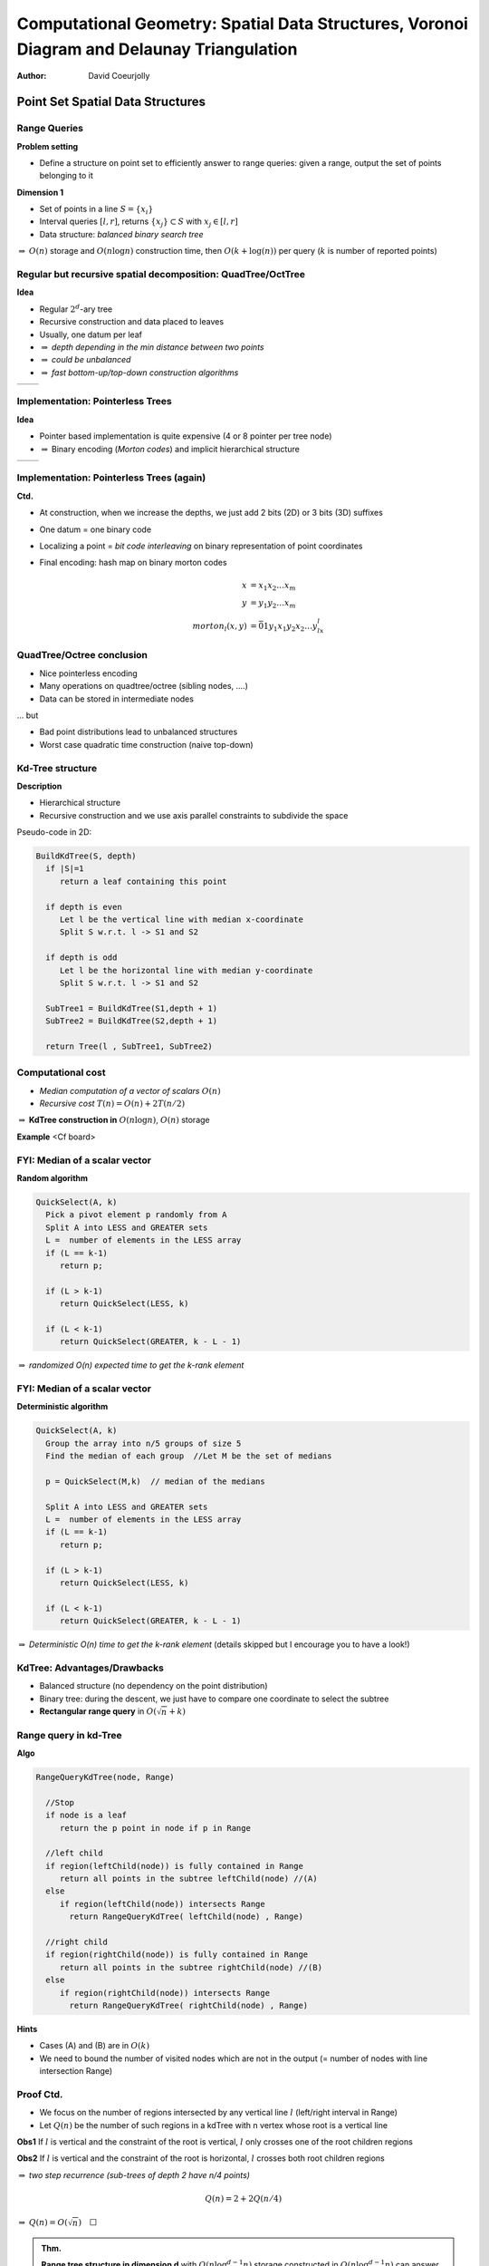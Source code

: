 ============================================================================================
Computational Geometry: Spatial Data Structures,  Voronoi Diagram and Delaunay Triangulation
============================================================================================


:author: David Coeurjolly


.. |imp| replace:: `\Rightarrow`:math:



Point Set Spatial Data Structures
=================================


Range Queries
-------------

**Problem setting**

* Define a structure on point set to efficiently answer to range queries: given a range, output the set of points belonging to it



**Dimension 1**

* Set of points in a line `S=\{x_i\}`:math:
* Interval queries `[l,r]`:math:, returns  `\{x_j\}\subset S`:math: with  `x_j\in[l,r]`:math:
* Data structure: *balanced binary search tree*

|imp| `O(n)`:math: storage and `O(n\log n)`:math: construction time, then `O(k + \log(n))`:math: per query (`k`:math: is number of reported points)





Regular but recursive spatial decomposition: QuadTree/OctTree
-------------------------------------------------------------


**Idea**

* Regular `2^d`:math:-ary tree
* Recursive construction and data placed to leaves
* Usually, one datum per leaf
* |imp| *depth depending in the min distance between two points*
* |imp| *could be unbalanced*
* |imp| *fast bottom-up/top-down construction algorithms*

.. list-table::

 * -  .. image:: _static/images/CG/quadtree.*
          :width: 60%
          :align: center

   -  .. image:: _static/images/CG/octree.*
          :width: 100%


Implementation: Pointerless Trees
---------------------------------

**Idea**

* Pointer based implementation is quite expensive (4 or 8 pointer per tree node)
* |imp| Binary encoding (*Morton codes*) and implicit hierarchical structure



.. list-table::

 * -  .. image:: _static/images/CG/quadtree1.*
          :width: 60%
          :align: center

   -  .. image:: _static/images/CG/quadtree2.*
          :width: 100%



.. image:: _static/images/CG/morton.*
      :width: 50%
      :align: center


Implementation: Pointerless Trees (again)
-----------------------------------------

**Ctd.**

* At construction, when we increase the depths, we just add 2 bits (2D) or 3 bits (3D) suffixes
* One datum =  one binary code
* Localizing a point = *bit code interleaving*  on binary representation of point coordinates


* Final encoding: hash map on binary morton codes
   .. math::
        \begin{align*}
          x &= x_1x_2\ldots x_m\\
          y &= y_1y_2\ldots x_m\\
          morton_l(x,y) &= \bar{0}1 y_1x_1y_2x_2\ldots y_lx_l
        \end{align*}



   .. image:: _static/images/CG/hashquadtree.*
       :width: 60%
       :align: center


QuadTree/Octree conclusion
--------------------------

* Nice pointerless encoding
* Many operations on quadtree/octree (sibling nodes, ....)
* Data can be stored in intermediate nodes


... but

* Bad point distributions lead to unbalanced structures
* Worst case quadratic time construction (naive top-down)


Kd-Tree structure
-----------------

**Description**

* Hierarchical structure
* Recursive construction and we use axis parallel constraints to  subdivide the space



Pseudo-code in 2D:

.. code-block:: c

  BuildKdTree(S, depth)
    if |S|=1
       return a leaf containing this point

    if depth is even
       Let l be the vertical line with median x-coordinate
       Split S w.r.t. l -> S1 and S2

    if depth is odd
       Let l be the horizontal line with median y-coordinate
       Split S w.r.t. l -> S1 and S2

    SubTree1 = BuildKdTree(S1,depth + 1)
    SubTree2 = BuildKdTree(S2,depth + 1)

    return Tree(l , SubTree1, SubTree2)




Computational cost
------------------


* *Median computation of a vector of scalars* `O(n)`:math:

* *Recursive cost* `T(n) = O(n) + 2T(n/2)`:math:


|imp| **KdTree construction in** `O(n \log n)`:math:, `O(n)`:math: storage





**Example**   <Cf board>

FYI: Median of a scalar vector
------------------------------

**Random algorithm**

.. code-block:: c

  QuickSelect(A, k)
    Pick a pivot element p randomly from A
    Split A into LESS and GREATER sets
    L =  number of elements in the LESS array
    if (L == k-1)
       return p;

    if (L > k-1)
       return QuickSelect(LESS, k)

    if (L < k-1)
       return QuickSelect(GREATER, k - L - 1)

|imp| *randomized O(n) expected time to get the k-rank element*


FYI: Median of a scalar vector
------------------------------

**Deterministic algorithm**

.. code-block:: c

  QuickSelect(A, k)
    Group the array into n/5 groups of size 5
    Find the median of each group  //Let M be the set of medians

    p = QuickSelect(M,k)  // median of the medians

    Split A into LESS and GREATER sets
    L =  number of elements in the LESS array
    if (L == k-1)
       return p;

    if (L > k-1)
       return QuickSelect(LESS, k)

    if (L < k-1)
       return QuickSelect(GREATER, k - L - 1)

|imp| *Deterministic O(n) time to get the k-rank element* (details skipped but I encourage you to have a look!)



KdTree: Advantages/Drawbacks
----------------------------


* Balanced structure (no dependency on the point distribution)

* Binary tree: during the descent, we just have to compare one coordinate to select the subtree



* **Rectangular range query** in `O(\sqrt{n} + k)`:math:



Range query in kd-Tree
----------------------

**Algo**

.. code-block:: c

  RangeQueryKdTree(node, Range)

    //Stop
    if node is a leaf
       return the p point in node if p in Range

    //left child
    if region(leftChild(node)) is fully contained in Range
       return all points in the subtree leftChild(node) //(A)
    else
       if region(leftChild(node)) intersects Range
         return RangeQueryKdTree( leftChild(node) , Range)

    //right child
    if region(rightChild(node)) is fully contained in Range
       return all points in the subtree rightChild(node) //(B)
    else
       if region(rightChild(node)) intersects Range
         return RangeQueryKdTree( rightChild(node) , Range)


**Hints**

* Cases (A) and (B) are in `O(k)`:math:
* We need to bound the number of visited nodes which are not in the output (= number of nodes with line intersection Range)



Proof Ctd.
----------

* We focus on the number of regions intersected by any vertical line `l`:math: (left/right interval in Range)
* Let `Q(n)`:math: be the number of such regions in a kdTree with n vertex whose root is a vertical line

**Obs1** If `l`:math: is vertical and the constraint of the root is vertical, `l`:math: only crosses one of the root children regions

**Obs2** If `l`:math: is vertical and the constraint of the root is horizontal, `l`:math: crosses both root children regions

|imp| *two step recurrence (sub-trees of depth 2 have n/4 points)*

   .. math::
       Q(n) = 2 + 2Q(n/4)


|imp| `Q(n) = O(\sqrt{n})\quad \Box`:math:


.. admonition:: Thm.

   **Range tree structure in dimension d** with `O(n\log^{d-1}n)`:math: storage  constructed in `O(n\log^{d-1}n)`:math: can answer to hyperrectangular range queries in `O(\log^dn + k)`:math:.


Voronoi Diagram / Delaunay Triangulation
========================================


(Some images from Olivier Devillers, INRIA Sophia-Antipolis)


Simple Construction
-------------------

**Setting** Given a set of sites `\{S_i\}`:math:, answer to closest site queries

 .. image:: _static/images/CG/delaunay-init.*
        :width: 100%

Simple Construction
-------------------

**Setting** Given a set of sites `\{S_i\}`:math:, answer to closest site queries

 .. image:: _static/images/CG/delaunay-1.*
        :width: 100%

Simple Construction
-------------------

**Setting** Given a set of sites `\{S_i\}`:math:, answer to closest site queries

 .. image:: _static/images/CG/delaunay-2.*
        :width: 100%


Simple Construction
-------------------

**Setting** Given a set of sites `\{S_i\}`:math:, answer to closest site queries

 .. image:: _static/images/CG/voronoi1.*
        :width: 100%

Simple Construction
-------------------

**Setting** Given a set of sites `\{S_i\}`:math:, answer to closest site queries

 .. image:: _static/images/CG/voronoi-delaunay.*
        :width: 110%


Closest site query
------------------


**Find closest site <=> point location in a Voronoi diagram**


**Key Property for Delaunay triangle/edges** Empty circle property



 .. image:: _static/images/CG/delaunay-empty.*
        :width: 80%


Remember the  `InCircle(p,q,r,s)`:math: predicate ?


InCircle predicate
------------------

 .. image:: _static/images/CG/orientation_circle.*
         :width: 40%
         :align: center


* true if `s`:math: lies inside the circumscribing circle of the triangle `(p,q,r)`:math:


   .. math::
     InCircle(p,q,r,s) = sign \left | \begin{array}{cccc} 1 & p_x & p_y & p_x^2+p_y^2\\1 & q_x & q_y & q_x^2+q_y^2\\1 & r_x & r_y & r_x^2+r_y^2\\1 & s_x & s_y & s_x^2+s_y^2\end{array}\right|


Properties of the Delaunay Triangulation
----------------------------------------

**Triangulation where smallest angle is maximal**

  .. image:: _static/images/CG/smallest.*
      :width: 30%

*true for all angles in lexicographic order*



    .. image:: _static/images/CG/smallest1.*
        :width: 60%

    .. image:: _static/images/CG/smallest2.*
         :width: 60%


Properties Ctd.
---------------

**Many deeper properties**

* Regularity of the triangulation
* Kind of optimal spectral properties
* ...


Widely used for surface reconstruction and finite element computations for example


    .. image:: _static/images/CG/meshing.*
         :width: 50%


Delaunay Construction
---------------------

**Local Delaunay tests**

Given a triangle T(a,b,c) and adjacent triangles T(a,b,p), T2(a,c,q) and T3(b,c,r), T is locally delaunay if `InCircle`:math:  predicates (a,b,c,p) (a,b,c,q) and (a,b,c,r) fails


**Main result**

.. admonition:: Thm.

      Everywhere locally Delaunay `\Leftrightarrow`:math: Globally Delaunay





**Naive Algorithm**

* Start from any valid triangulation
* While there is an invalid triangle w.r.t. empty circle property,  perform *edge flipping*
* |imp| **the algorithm stops and produces a correct Delaunay triangulation**

   .. image:: _static/images/CG/edgeflipping.*
       :width: 60%



Incremental Delaunay Construction
---------------------------------


**Idea**

* Add points one by one
* While inserting a point, we construct a valid triangulation
* At each step, we update the triangulation to keep the Delaunay property


**SubProblems**


* *Localization* of a point in a given Delaunay Triangulation

     returns the triangle T containing p

* *Local Triangulation* of a polygon

    locally triangulate the *one-ring* of T  + p

* *Update of invalid triangles*



    maintain Delaunay property


Detecting Conflicts
-------------------

 .. image:: _static/images/CG/delinc1.*
        :width: 80%

Detecting Conflicts
-------------------

 .. image:: _static/images/CG/delinc2.*
        :width: 80%

Detecting Conflicts
-------------------

 .. image:: _static/images/CG/delinc3.*
        :width: 80%

Detecting Conflicts
-------------------

 .. image:: _static/images/CG/delinc4.*
        :width: 80%



Overall Incremental Construction
--------------------------------


 .. image:: _static/images/CG/delinc1.*
        :width: 80%

Overall Incremental Construction
--------------------------------

 .. image:: _static/images/CG/delinc-hole.*
        :width: 80%

Overall Incremental Construction
--------------------------------

 .. image:: _static/images/CG/delinc-add.*
        :width: 80%


Computational Cost
------------------

**Straightforward analysis**

* Localization = `O(n)`:math:
* Local triangulation + update = `O(n)`:math:

|imp| `O(n^2)`:math:



  .. image:: _static/images/CG/delworstcase.*
        :width: 50%
        :align: center



Optimizing the Localization
---------------------------

**Main Idea**

* Localize the point using sequence of displacement in the triangulation

* We are looking for  better *expected* computational cost


   .. image:: _static/images/CG/delwalk.*
        :width: 60%


Straight-line walk
------------------

**Idea**

* We move from a triangle to the next one if the shared edge is crossed by the straight line
* only "Orientation" predicates are used
* Two orientation tests per triangle

* `O(\sqrt{n})`:math: for uniform point distributions

.. list-table::


   * - .. image:: _static/images/CG/delwalk1.*
            :width: 100%

     - .. image:: _static/images/CG/delwalk2.*
            :width: 100%

     - .. image:: _static/images/CG/delwalk3.*
            :width: 100%

     - .. image:: _static/images/CG/delwalkend.*
            :width: 100%


**Important** bad orientation predicates may lead to cycles in the walk...

Optimized walks
---------------

**Visibility walk**

* Localize the point w.r.t. linear constraint
* One orientation per triangle


.. list-table::


   * - .. image:: _static/images/CG/delvis1.*
            :width: 80%
            :align: center

     - .. image:: _static/images/CG/delvis2.*
            :width: 80%
            :align: center


**Jump & Walk**

**Hierarchical structure**


**...**


**Delaunay Triangulation can be obtained in** `O(n \log n)`:math: (`O(n)`:math: storage)



Alternative algorithms: Sweep lines
-----------------------------------

**Idea**

* Move a line with increasing abscissa
* Construct partial Delaunay triangulation on special events during the sweeping





.. list-table::


   * - .. image:: _static/images/CG/sweep1.*
            :width: 80%
            :align: center

     - .. image:: _static/images/CG/sweep2.*
            :width: 80%
            :align: center

   * - .. image:: _static/images/CG/sweep3.*
            :width: 80%
            :align: center

     - .. image:: _static/images/CG/sweep4.*
            :width: 80%
            :align: center






Alternative algorithms: Divide and Conquer
------------------------------------------

**Idea**

* Recursive construction
* Split the point set according to median (along the x-axis for instance) `O(n)`:math:
* Union of two Delaunay triangulations  `O(n)`:math:
* |imp| `O(n\log n)`:math:



.. list-table::


   * - .. image:: _static/images/CG/deldivide.*
            :width: 60%
            :align: center

     - .. image:: _static/images/CG/deldivide2.*
            :width: 60%
            :align: center

   * - .. image:: _static/images/CG/deldivide3.*
            :width: 60%
            :align: center

     - .. image:: _static/images/CG/deldivideend.*
            :width: 60%
            :align: center


Alternative algorithms: as Convex Hull in 3-space
-------------------------------------------------

**Idea**

* Delaunay triangulation  has the same structure as the convex hull of projected points to a paraboloid
* `O(n\log{n})`:math: for 3D convex hull |imp| `O(n\log{n})`:math: for 2D Delaunay triangulation


   .. image:: _static/images/CG/del3space.*
         :width: 70%
